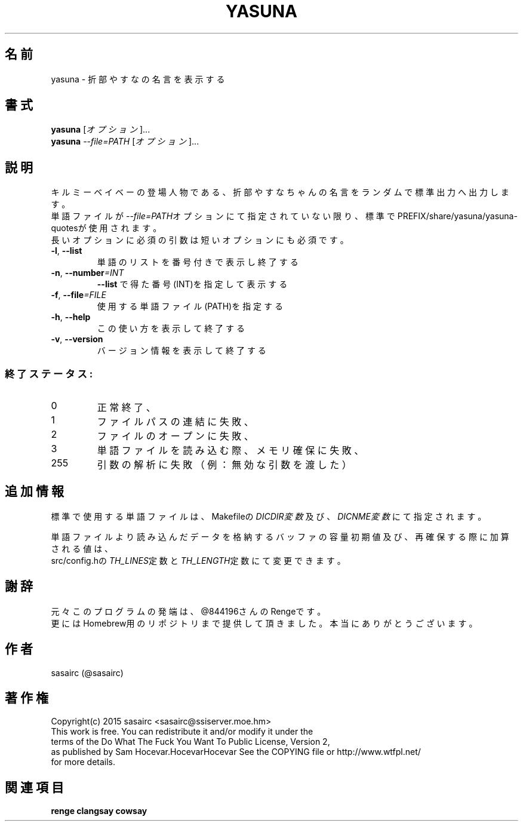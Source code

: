 .TH YASUNA "6" "2015年2月" "ユーザコマンド"
.SH 名前
yasuna \- 折部やすなの名言を表示する
.SH 書式
.B yasuna
[\fIオプション\fR]...
.br
.B yasuna
\fI--file=PATH\fR [\fIオプション\fR]...
.SH 説明
.PP
キルミーベイベーの登場人物である、折部やすなちゃんの名言をランダムで標準出力へ出力します。
.br
単語ファイルが\fI\-\-file=PATH\fRオプションにて指定されていない限り、標準でPREFIX/share/yasuna/yasuna-quotesが使用されます。
.br
長いオプションに必須の引数は短いオプションにも必須です。
.TP
\fB\-l\fR, \fB\-\-list\fR
\&単語のリストを番号付きで表示し終了する
.TP
\fB\-n\fR, \fB\-\-number\fR\fI=INT\fR
\&\fB\-\-list\fR で得た番号(INT)を指定して表示する
.TP
\fB\-f\fR, \fB-\-file\fR\fI=FILE\fR
\&使用する単語ファイル(PATH)を指定する
.TP
\fB\-h\fR, \fB-\-help\fR
\&この使い方を表示して終了する
.TP
\fB\-v\fR, \fB\-\-version\fR
\&バージョン情報を表示して終了する

.SS "終了ステータス:"
.TP
0
正常終了、
.TP
1
ファイルパスの連結に失敗、
.TP
2
ファイルのオープンに失敗、
.TP
3
単語ファイルを読み込む際、メモリ確保に失敗、
.TP
255
引数の解析に失敗（例：無効な引数を渡した）
.SH "追加情報"
.PP
標準で使用する単語ファイルは、Makefileの\fIDICDIR変数\fR及び、\fIDICNME変数\fRにて指定されます。
.PP
単語ファイルより読み込んだデータを格納するバッファの容量初期値及び、再確保する際に加算される値は、
.br
src/config.hの\fITH_LINES\fR定数と\fITH_LENGTH\fR定数にて変更できます。
.SH 謝辞
元々このプログラムの発端は、@844196さんのRengeです。
.br
更にはHomebrew用のリポジトリまで提供して頂きました。本当にありがとうございます。
.SH 作者
sasairc (@sasairc)
.SH 著作権
Copyright(c) 2015 sasairc <sasairc@ssiserver.moe.hm>
.br
This work is free. You can redistribute it and/or modify it under the
.br
terms of the Do What The Fuck You Want To Public License, Version 2,
.br
as published by Sam Hocevar.HocevarHocevar See the COPYING file or http://www.wtfpl.net/
.br
for more details.

.SH 関連項目
.B renge
.B clangsay
.B cowsay
